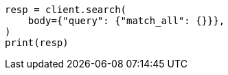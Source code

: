 // query-dsl/match-all-query.asciidoc:11

[source, python]
----
resp = client.search(
    body={"query": {"match_all": {}}},
)
print(resp)
----